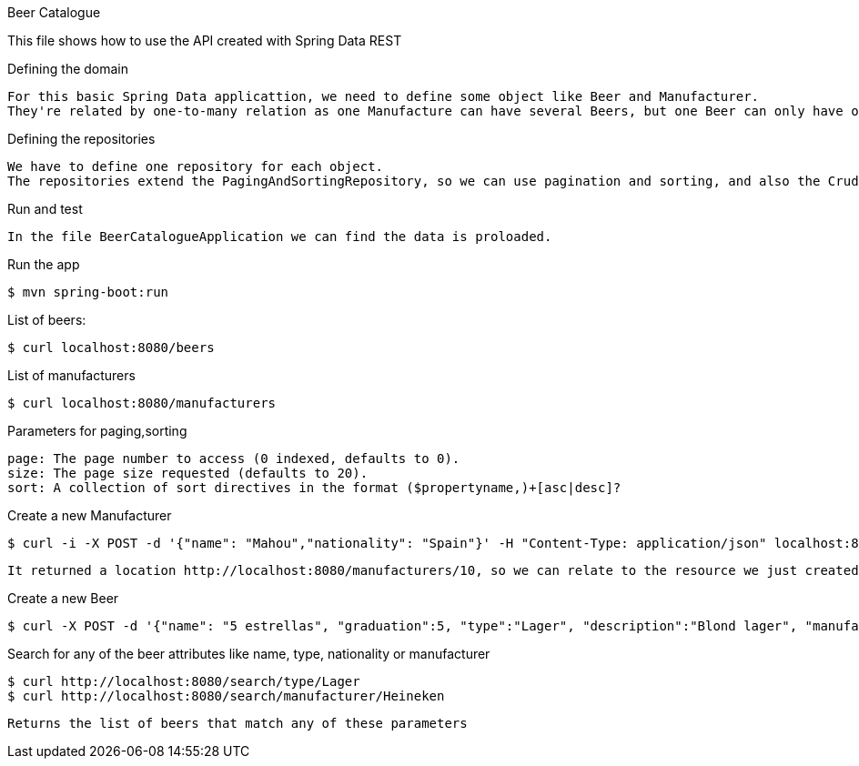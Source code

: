 Beer Catalogue 

This file shows how to use the API created with Spring Data REST

Defining the domain

	For this basic Spring Data applicattion, we need to define some object like Beer and Manufacturer.
	They're related by one-to-many relation as one Manufacture can have several Beers, but one Beer can only have one Manufacturer



Defining the repositories

	We have to define one repository for each object.
	The repositories extend the PagingAndSortingRepository, so we can use pagination and sorting, and also the CrudRepository permits search very easily for any attribute of the objects 
	

Run and test

	In the file BeerCatalogueApplication we can find the data is proloaded.

Run the app 

	$ mvn spring-boot:run

List of beers:

	$ curl localhost:8080/beers

List of manufacturers

	$ curl localhost:8080/manufacturers

Parameters for paging,sorting 

	page: The page number to access (0 indexed, defaults to 0).
	size: The page size requested (defaults to 20).
	sort: A collection of sort directives in the format ($propertyname,)+[asc|desc]?

Create a new Manufacturer

	$ curl -i -X POST -d '{"name": "Mahou","nationality": "Spain"}' -H "Content-Type: application/json" localhost:8080/manufacturers
	
	It returned a location http://localhost:8080/manufacturers/10, so we can relate to the resource we just created with this link .

Create a new Beer

	$ curl -X POST -d '{"name": "5 estrellas", "graduation":5, "type":"Lager", "description":"Blond lager", "manufacturer":"http://localhost:8080/manufacturers/10"}' -H "Content-Type: application/json" localhost:8080/beers
	

Search for any of the beer attributes like name, type, nationality or manufacturer

	$ curl http://localhost:8080/search/type/Lager
	$ curl http://localhost:8080/search/manufacturer/Heineken
	
	Returns the list of beers that match any of these parameters

